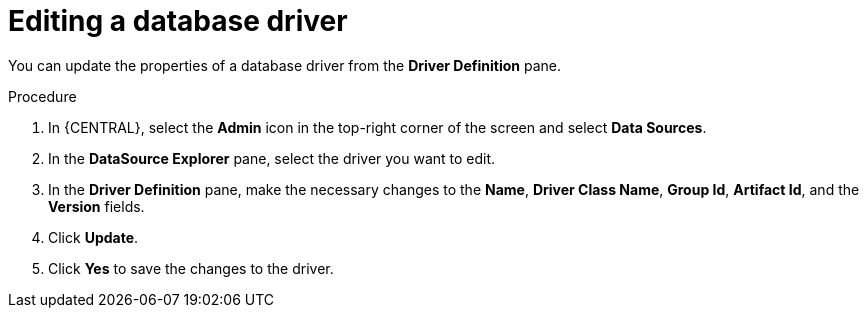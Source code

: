 [id='managing-business-central-editing-database-driver-proc']

= Editing a database driver

You can update the properties of a database driver from the *Driver Definition* pane.

.Procedure
. In {CENTRAL}, select the *Admin* icon in the top-right corner of the screen and select *Data Sources*.
. In the *DataSource Explorer* pane, select the driver you want to edit.
. In the *Driver Definition* pane, make the necessary changes to the *Name*, *Driver Class Name*, *Group Id*, *Artifact Id*, and the *Version* fields.
. Click *Update*.
. Click *Yes* to save the changes to the driver.
